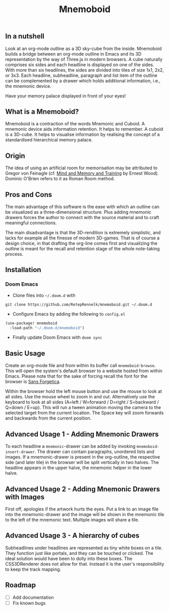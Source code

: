 #+Title: Mnemoboid

** In a nutshell

Look at an org-mode outline as a 3D sky-cube from the inside. Mnemoboid builds a
bridge between an org-mode outline in Emacs and its 3D representation by the way
of Three.js  in modern browsers. A  cube naturally comprises six  sides and each
headline is  displayed on one  of the sides. With  more than six  headlines, the
sides  are  divided  into  tiles  of  size 1x1,  2x2,  or  3x3.  Each  headline,
subheadline, paragraph  and list item  of the outline  can be complemented  by a
drawer which holds additional information, i.e., the mnemonic device.

Have your memory palace displayed in front of your eyes!

** What is a Mnemoboid?

Mnemoboid is a  contraction of the words Mnemonic and  Cuboid. A mnemonic device
aids information  retention. It  helps to  remember. A cuboid  is a  3D-cube. It
helps  to visualise  information  by  realising the  concept  of a  standardised
hierarchical memory palace.

** Origin

The  idea of  using an  artificial room  for memorisation  may be  attributed to
Gregor von Feinagle  (cf. [[https://books.google.de/books?id=i6LMvgEACAAJ&dq=ernest+wood+memory+and+mind+training&hl=de&sa=X&ved=2ahUKEwjn06ykzqfqAhVNR5oKHU8tAY0Q6AEwAHoECAAQAQ][Mind and Memory and Training]]  by Ernest Wood). Dominic
O'Brien refers to it as Roman Room method.

** Pros and Cons

The main  advantage of this software  is the ease  with which an outline  can be
visualized as a three-dimensional structure. Plus adding mnemonic drawers forces
the  author  to  connect  with  the source  material  and  to  craft  meaningful
connections.

The  main disadvantage  is that  the 3D-rendition  is extremely  simplistic, and
lacks for example all the finesse of modern 3D-games. That is of course a design
choice, in that drafting the org-line comes first and visualizing the outline is
meant for the recall and retention stage of the whole note-taking process.

** Installation

*** Doom Emacs

- Clone files into =~/.doom.d= with

=git clone https://github.com/RetepRennelk/mnemoboid.git ~/.doom.d=

- Configure Emacs by adding the following to =config.el=

#+BEGIN_SRC emacs-lisp
(use-package! mnemoboid
  :load-path "~/.doom.d/mnemoboid")
#+END_SRC

+ Finally update Doom Emacs with =doom sync=

** Basic Usage

Create an org-mode file and from within its buffer call =mnemoboid-browse=. This
will open the system's default browser to a website hosted from within Emacs.
Please note that for the sake of forcing recall the font for the browser is [[https://sansforgetica.rmit][Sans
Forgetica]].

[[file:doc/gif/basic-usage.gif]]

Within the browser hold  the left mouse button and use the mouse  to look at all
sides. Use the mouse wheel to zoom in and out. Alternatively use the keyboard to
look at all sides  (A=left / W=forward / D=right / S=backward  / Q=down / E=up).
This will run  a tween animation moving  the camera to the  selected target from
the current  location. The Space key  will zoom forwards and  backwards from the
current position.

** Advanced Usage 1 - Adding Mnemonic Drawers

To   each   headline   a   =mnemonic=-drawer    can   be   added   by   invoking
=mnemoboid-insert-drawer=. The  drawer can  contain paragraphs,  unordered lists
and images. If  a mnemonic-drawer is present in the  org-outline, the respective
side (and later tile) in the browser will be split vertically in two halves. The
headline appears in the upper halve, the mnemonic helper in the lower halve.

[[file:doc/gif/advanced-usage-1.gif]]

** Advanced Usage 2 - Adding Mnemonic Drawers with Images

First off, apologies if the artwork hurts the  eyes. Put a link to an image file
into the mnemonic-drawer and the image will be shown in the mnemonic tile to the
left of the mnemonic text. Multiple images will share a tile.

[[file:doc/gif/advanced-usage-2.gif]]

** Advanced Usage 3 - A hierarchy of cubes

Subheadlines under headlines are represented as tiny white boxes on a tile. They
function  just like  portals, and  they  can be  touched or  clicked. The  ideal
solution would have  been to dolly into these boxes.  The CSS3DRenderer does not
allow  for that.  Instead it  is  the user's  responsibility to  keep the  track
mapping.

[[file:doc/gif/advanced-usage-3.gif]]

** Roadmap

- [ ] Add documentation
- [ ] Fix known bugs
